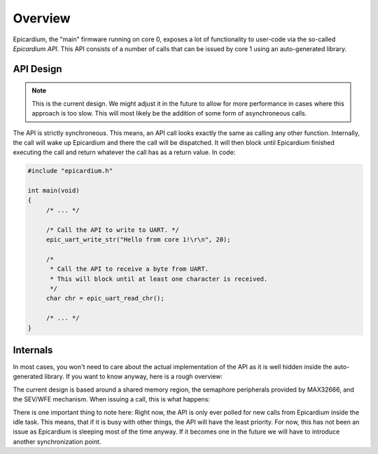 .. _epicardium_api_overview:

Overview
========
Epicardium, the "main" firmware running on core 0, exposes a lot of
functionality to user-code via the so-called *Epicardium API*.  This API
consists of a number of calls that can be issued by core 1 using an
auto-generated library.

API Design
----------
.. note::

   This is the current design.  We might adjust it in the future to allow for
   more performance in cases where this approach is too slow.  This will most
   likely be the addition of some form of asynchroneous calls.

The API is strictly synchroneous.  This means, an API call looks exactly the
same as calling any other function.  Internally, the call will wake up
Epicardium and there the call will be dispatched.  It will then block until
Epicardium finished executing the call and return whatever the call has as a
return value.  In code:

.. code-block:: c++

   #include "epicardium.h"

   int main(void)
   {
   	/* ... */

   	/* Call the API to write to UART. */
   	epic_uart_write_str("Hello from core 1!\r\n", 20);

   	/*
   	 * Call the API to receive a byte from UART.
   	 * This will block until at least one character is received.
   	 */
   	char chr = epic_uart_read_chr();

   	/* ... */
   }

Internals
---------
In most cases, you won't need to care about the actual implementation of the
API as it is well hidden inside the auto-generated library.  If you want to
know anyway, here is a rough overview:

The current design is based around a shared memory region, the semaphore
peripherals provided by MAX32666, and the SEV/WFE mechanism.  When issuing a
call, this is what happens:

.. image:: ../static/synchroneous-api-call.svg

There is one important thing to note here:  Right now, the API is only ever
polled for new calls from Epicardium inside the idle task.  This means, that if
it is busy with other things, the API will have the least priority.  For now,
this has not been an issue as Epicardium is sleeping most of the time anyway.
If it becomes one in the future we will have to introduce another
synchronization point.
